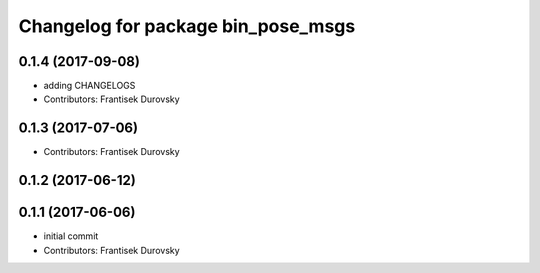 ^^^^^^^^^^^^^^^^^^^^^^^^^^^^^^^^^^^
Changelog for package bin_pose_msgs
^^^^^^^^^^^^^^^^^^^^^^^^^^^^^^^^^^^

0.1.4 (2017-09-08)
------------------
* adding CHANGELOGS
* Contributors: Frantisek Durovsky

0.1.3 (2017-07-06)
------------------
* Contributors: Frantisek Durovsky

0.1.2 (2017-06-12)
------------------

0.1.1 (2017-06-06)
------------------
* initial commit
* Contributors: Frantisek Durovsky
